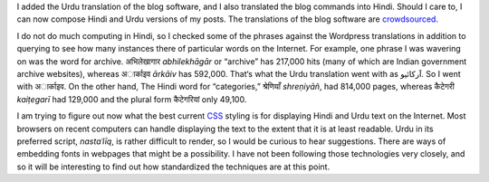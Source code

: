 .. title: Added Hindi and Urdu
.. slug: added-hindi-and-urdu
.. date: 2014/02/04 20:30:41
.. tags: hindi,urdu,translation,css
.. link: 
.. description: 
.. type: text

I added the Urdu translation of the blog software, and I also translated the
blog commands into Hindi. Should I care to, I can now compose Hindi and Urdu
versions of my posts. The translations of the blog
software are crowdsourced_.

I do not do much computing in Hindi, so I checked some of the phrases against
the Wordpress translations in addition to querying to see how many instances
there of particular words on the Internet. For example, one phrase I was
wavering on was the word for archive. अभिलेखागार *abhilekhāgār* or “archive” has
217,000 hits (many of which are Indian government archive websites), whereas
अार्काइव *ārkāiv* has 592,000. That‘s what the Urdu translation went with as
آرکائیو. So I went with अार्काइव. On the other hand, The Hindi word for
“categories,” श्रेणियाँ *shreṇiyāñ*, had 814,000 pages, whereas कैटेगरी *kaiṭegarī* had
129,000 and the plural form कैटेगरियां only 49,100.

I am trying to figure out now what the best current CSS_ styling is for
displaying Hindi and Urdu text on the Internet. Most browsers on recent
computers can handle displaying the text to the extent that it is at least
readable. Urdu in its preferred script, *nastaʿlīq*, is rather difficult to
render, so I would be curious to hear suggestions. There are ways of embedding
fonts in webpages that might be a possibility. I have not been following those
technologies very closely, and so it will be interesting to find out how
standardized the techniques are at this point.

.. _crowdsourced: https://www.transifex.com/projects/p/nikola/
.. _CSS: _http://en.wikipedia.org/wiki/Cascading_Style_Sheets